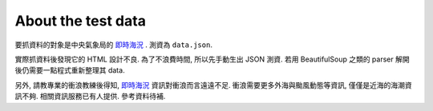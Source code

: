 ===================
About the test data
===================

要抓資料的對象是中央氣象局的 `即時海況`_ .
測資為 ``data.json``.

實際抓資料後發現它的 HTML 設計不良.
為了不浪費時間, 所以先手動生出 JSON 測資.
若用 BeautifulSoup 之類的 parser 解開後仍需要一點程式重新整理其 data.

另外, 請教專業的衝浪教練後得知, `即時海況`_ 資訊對衝浪而言遠遠不足.
衝浪需要更多外海與颱風動態等資訊, 僅僅是近海的海潮資訊不夠.
相關資訊服務已有人提供. 參考資料待補.

.. _即時海況: http://www.cwb.gov.tw/V7/marine/sea_condition/cht/allData.html
